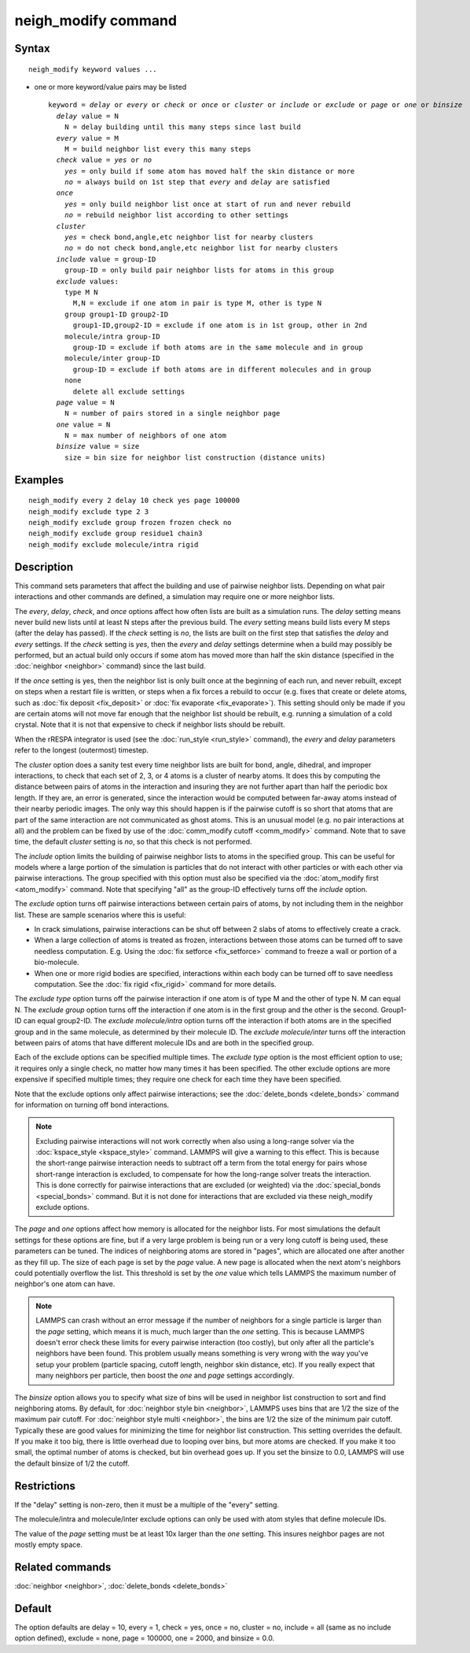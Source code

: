 .. index:: neigh\_modify

neigh\_modify command
=====================

Syntax
""""""


.. parsed-literal::

   neigh_modify keyword values ...

* one or more keyword/value pairs may be listed
  
  .. parsed-literal::
  
     keyword = *delay* or *every* or *check* or *once* or *cluster* or *include* or *exclude* or *page* or *one* or *binsize*
       *delay* value = N
         N = delay building until this many steps since last build
       *every* value = M
         M = build neighbor list every this many steps
       *check* value = *yes* or *no*
         *yes* = only build if some atom has moved half the skin distance or more
         *no* = always build on 1st step that *every* and *delay* are satisfied
       *once*
         *yes* = only build neighbor list once at start of run and never rebuild
         *no* = rebuild neighbor list according to other settings
       *cluster*
         *yes* = check bond,angle,etc neighbor list for nearby clusters
         *no* = do not check bond,angle,etc neighbor list for nearby clusters
       *include* value = group-ID
         group-ID = only build pair neighbor lists for atoms in this group
       *exclude* values:
         type M N
           M,N = exclude if one atom in pair is type M, other is type N
         group group1-ID group2-ID
           group1-ID,group2-ID = exclude if one atom is in 1st group, other in 2nd
         molecule/intra group-ID
           group-ID = exclude if both atoms are in the same molecule and in group
         molecule/inter group-ID
           group-ID = exclude if both atoms are in different molecules and in group
         none
           delete all exclude settings
       *page* value = N
         N = number of pairs stored in a single neighbor page
       *one* value = N
         N = max number of neighbors of one atom
       *binsize* value = size
         size = bin size for neighbor list construction (distance units)



Examples
""""""""


.. parsed-literal::

   neigh_modify every 2 delay 10 check yes page 100000
   neigh_modify exclude type 2 3
   neigh_modify exclude group frozen frozen check no
   neigh_modify exclude group residue1 chain3
   neigh_modify exclude molecule/intra rigid

Description
"""""""""""

This command sets parameters that affect the building and use of
pairwise neighbor lists.  Depending on what pair interactions and
other commands are defined, a simulation may require one or more
neighbor lists.

The *every*\ , *delay*\ , *check*\ , and *once* options affect how often
lists are built as a simulation runs.  The *delay* setting means never
build new lists until at least N steps after the previous build.  The
*every* setting means build lists every M steps (after the delay has
passed).  If the *check* setting is *no*\ , the lists are built on the
first step that satisfies the *delay* and *every* settings.  If the
*check* setting is *yes*\ , then the *every* and *delay* settings
determine when a build may possibly be performed, but an actual build
only occurs if some atom has moved more than half the skin distance
(specified in the :doc:`neighbor <neighbor>` command) since the last
build.

If the *once* setting is yes, then the neighbor list is only built
once at the beginning of each run, and never rebuilt, except on steps
when a restart file is written, or steps when a fix forces a rebuild
to occur (e.g. fixes that create or delete atoms, such as :doc:`fix deposit <fix_deposit>` or :doc:`fix evaporate <fix_evaporate>`).
This setting should only be made if you are certain atoms will not
move far enough that the neighbor list should be rebuilt, e.g. running
a simulation of a cold crystal.  Note that it is not that expensive to
check if neighbor lists should be rebuilt.

When the rRESPA integrator is used (see the :doc:`run_style <run_style>`
command), the *every* and *delay* parameters refer to the longest
(outermost) timestep.

The *cluster* option does a sanity test every time neighbor lists are
built for bond, angle, dihedral, and improper interactions, to check
that each set of 2, 3, or 4 atoms is a cluster of nearby atoms.  It
does this by computing the distance between pairs of atoms in the
interaction and insuring they are not further apart than half the
periodic box length.  If they are, an error is generated, since the
interaction would be computed between far-away atoms instead of their
nearby periodic images.  The only way this should happen is if the
pairwise cutoff is so short that atoms that are part of the same
interaction are not communicated as ghost atoms.  This is an unusual
model (e.g. no pair interactions at all) and the problem can be fixed
by use of the :doc:`comm_modify cutoff <comm_modify>` command.  Note
that to save time, the default *cluster* setting is *no*\ , so that this
check is not performed.

The *include* option limits the building of pairwise neighbor lists to
atoms in the specified group.  This can be useful for models where a
large portion of the simulation is particles that do not interact with
other particles or with each other via pairwise interactions.  The
group specified with this option must also be specified via the
:doc:`atom_modify first <atom_modify>` command.  Note that specifying
"all" as the group-ID effectively turns off the *include* option.

The *exclude* option turns off pairwise interactions between certain
pairs of atoms, by not including them in the neighbor list.  These are
sample scenarios where this is useful:

* In crack simulations, pairwise interactions can be shut off between 2
  slabs of atoms to effectively create a crack.
* When a large collection of atoms is treated as frozen, interactions
  between those atoms can be turned off to save needless
  computation. E.g. Using the :doc:`fix setforce <fix_setforce>` command
  to freeze a wall or portion of a bio-molecule.
* When one or more rigid bodies are specified, interactions within each
  body can be turned off to save needless computation.  See the :doc:`fix rigid <fix_rigid>` command for more details.


The *exclude type* option turns off the pairwise interaction if one
atom is of type M and the other of type N.  M can equal N.  The
*exclude group* option turns off the interaction if one atom is in the
first group and the other is the second.  Group1-ID can equal
group2-ID.  The *exclude molecule/intra* option turns off the
interaction if both atoms are in the specified group and in the same
molecule, as determined by their molecule ID.  The *exclude
molecule/inter* turns off the interaction between pairs of atoms that
have different molecule IDs and are both in the specified group.

Each of the exclude options can be specified multiple times.  The
*exclude type* option is the most efficient option to use; it requires
only a single check, no matter how many times it has been specified.
The other exclude options are more expensive if specified multiple
times; they require one check for each time they have been specified.

Note that the exclude options only affect pairwise interactions; see
the :doc:`delete_bonds <delete_bonds>` command for information on
turning off bond interactions.

.. note::

   Excluding pairwise interactions will not work correctly when
   also using a long-range solver via the
   :doc:`kspace_style <kspace_style>` command.  LAMMPS will give a warning
   to this effect.  This is because the short-range pairwise interaction
   needs to subtract off a term from the total energy for pairs whose
   short-range interaction is excluded, to compensate for how the
   long-range solver treats the interaction.  This is done correctly for
   pairwise interactions that are excluded (or weighted) via the
   :doc:`special_bonds <special_bonds>` command.  But it is not done for
   interactions that are excluded via these neigh\_modify exclude options.

The *page* and *one* options affect how memory is allocated for the
neighbor lists.  For most simulations the default settings for these
options are fine, but if a very large problem is being run or a very
long cutoff is being used, these parameters can be tuned.  The indices
of neighboring atoms are stored in "pages", which are allocated one
after another as they fill up.  The size of each page is set by the
*page* value.  A new page is allocated when the next atom's neighbors
could potentially overflow the list.  This threshold is set by the
*one* value which tells LAMMPS the maximum number of neighbor's one
atom can have.

.. note::

   LAMMPS can crash without an error message if the number of
   neighbors for a single particle is larger than the *page* setting,
   which means it is much, much larger than the *one* setting.  This is
   because LAMMPS doesn't error check these limits for every pairwise
   interaction (too costly), but only after all the particle's neighbors
   have been found.  This problem usually means something is very wrong
   with the way you've setup your problem (particle spacing, cutoff
   length, neighbor skin distance, etc).  If you really expect that many
   neighbors per particle, then boost the *one* and *page* settings
   accordingly.

The *binsize* option allows you to specify what size of bins will be
used in neighbor list construction to sort and find neighboring atoms.
By default, for :doc:`neighbor style bin <neighbor>`, LAMMPS uses bins
that are 1/2 the size of the maximum pair cutoff.  For :doc:`neighbor style multi <neighbor>`, the bins are 1/2 the size of the minimum pair
cutoff.  Typically these are good values for minimizing the time for
neighbor list construction.  This setting overrides the default.
If you make it too big, there is little overhead due to
looping over bins, but more atoms are checked.  If you make it too
small, the optimal number of atoms is checked, but bin overhead goes
up.  If you set the binsize to 0.0, LAMMPS will use the default
binsize of 1/2 the cutoff.

Restrictions
""""""""""""


If the "delay" setting is non-zero, then it must be a multiple of the
"every" setting.

The molecule/intra and molecule/inter exclude options can only be used
with atom styles that define molecule IDs.

The value of the *page* setting must be at least 10x larger than the
*one* setting.  This insures neighbor pages are not mostly empty
space.

Related commands
""""""""""""""""

:doc:`neighbor <neighbor>`, :doc:`delete_bonds <delete_bonds>`

Default
"""""""

The option defaults are delay = 10, every = 1, check = yes, once = no,
cluster = no, include = all (same as no include option defined),
exclude = none, page = 100000, one = 2000, and binsize = 0.0.


